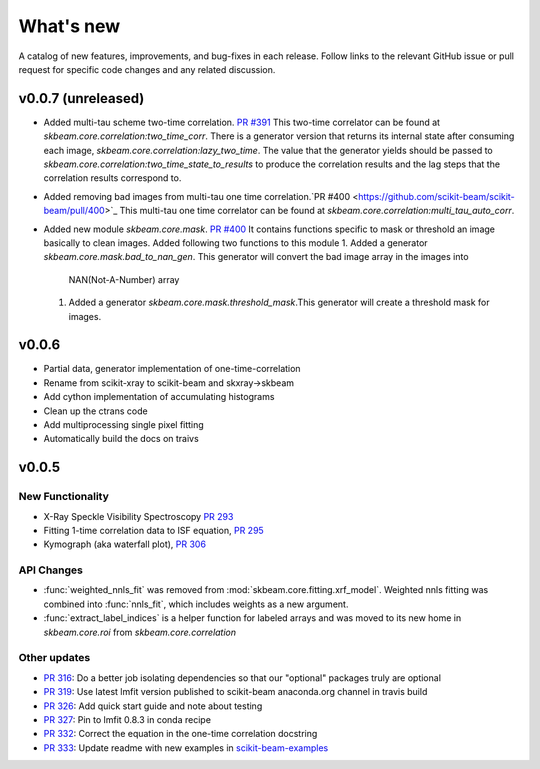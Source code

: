 .. _whats_new:

What's new
**********

A catalog of new features, improvements, and bug-fixes in each release.
Follow links to the relevant GitHub issue or pull request for specific
code changes and any related discussion.


v0.0.7 (unreleased)
-------------------
- Added multi-tau scheme two-time correlation. `PR #391 <https://github.com/scikit-beam/scikit-beam/pull/391>`_
  This two-time correlator can be found at `skbeam.core.correlation:two_time_corr`.
  There is a generator version that returns its internal state after consuming
  each image, `skbeam.core.correlation:lazy_two_time`. The value that the
  generator yields should be passed to `skbeam.core.correlation:two_time_state_to_results`
  to produce the correlation results and the lag steps that the correlation results
  correspond to.
- Added removing bad images from multi-tau one time correlation.`PR #400 <https://github.com/scikit-beam/scikit-beam/pull/400>`_
  This multi-tau one time correlator can be found at `skbeam.core.correlation:multi_tau_auto_corr`.
- Added new module `skbeam.core.mask`. `PR #400 <https://github.com/scikit-beam/scikit-beam/pull/400>`_
  It contains functions specific to mask or threshold an image
  basically to clean images. Added following two functions to this module
  1. Added a generator `skbeam.core.mask.bad_to_nan_gen`. This generator will convert the bad image array in the images into
     NAN(Not-A-Number) array
  1. Added a generator `skbeam.core.mask.threshold_mask`.This generator will create a threshold mask for images.


v0.0.6
------
- Partial data, generator implementation of one-time-correlation
- Rename from scikit-xray to scikit-beam and skxray->skbeam
- Add cython implementation of accumulating histograms
- Clean up the ctrans code
- Add multiprocessing single pixel fitting
- Automatically build the docs on traivs


v0.0.5
------

New Functionality
=================
* X-Ray Speckle Visibility Spectroscopy `PR 293 <https://github.com/scikit-beam/scikit-beam/pull/293>`_
* Fitting 1-time correlation data to ISF equation, `PR 295 <https://github.com/scikit-beam/scikit-beam/pull/295>`_
* Kymograph (aka waterfall plot), `PR  306 <https://github.com/scikit-beam/scikit-beam/pull/306>`_


API Changes
===========
* :func:`weighted_nnls_fit` was removed from :mod:`skbeam.core.fitting.xrf_model`.
  Weighted nnls fitting was combined into :func:`nnls_fit`, which includes
  weights as a new argument.

* :func:`extract_label_indices` is a helper function for labeled arrays and
  was moved to its new home in `skbeam.core.roi` from `skbeam.core.correlation`

Other updates
=============
* `PR 316 <https://github.com/scikit-beam/scikit-beam/pull/316>`_: Do a better
  job isolating dependencies so that our "optional" packages truly are optional
* `PR 319 <https://github.com/scikit-beam/scikit-beam/pull/319>`_: Use latest
  lmfit version published to scikit-beam anaconda.org channel in travis build
* `PR 326 <https://github.com/scikit-beam/scikit-beam/pull/326>`_:
  Add quick start guide and note about testing
* `PR 327 <https://github.com/scikit-beam/scikit-beam/pull/327>`_: Pin to lmfit
  0.8.3 in conda recipe
* `PR 332 <https://github.com/scikit-beam/scikit-beam/pull/332>`_: Correct the
  equation in the one-time correlation docstring
* `PR 333 <https://github.com/scikit-beam/scikit-beam/pull/333>`_: Update
  readme with new examples in `scikit-beam-examples <https://github.com/scikit-beam/scikit-beam-examples>`_
